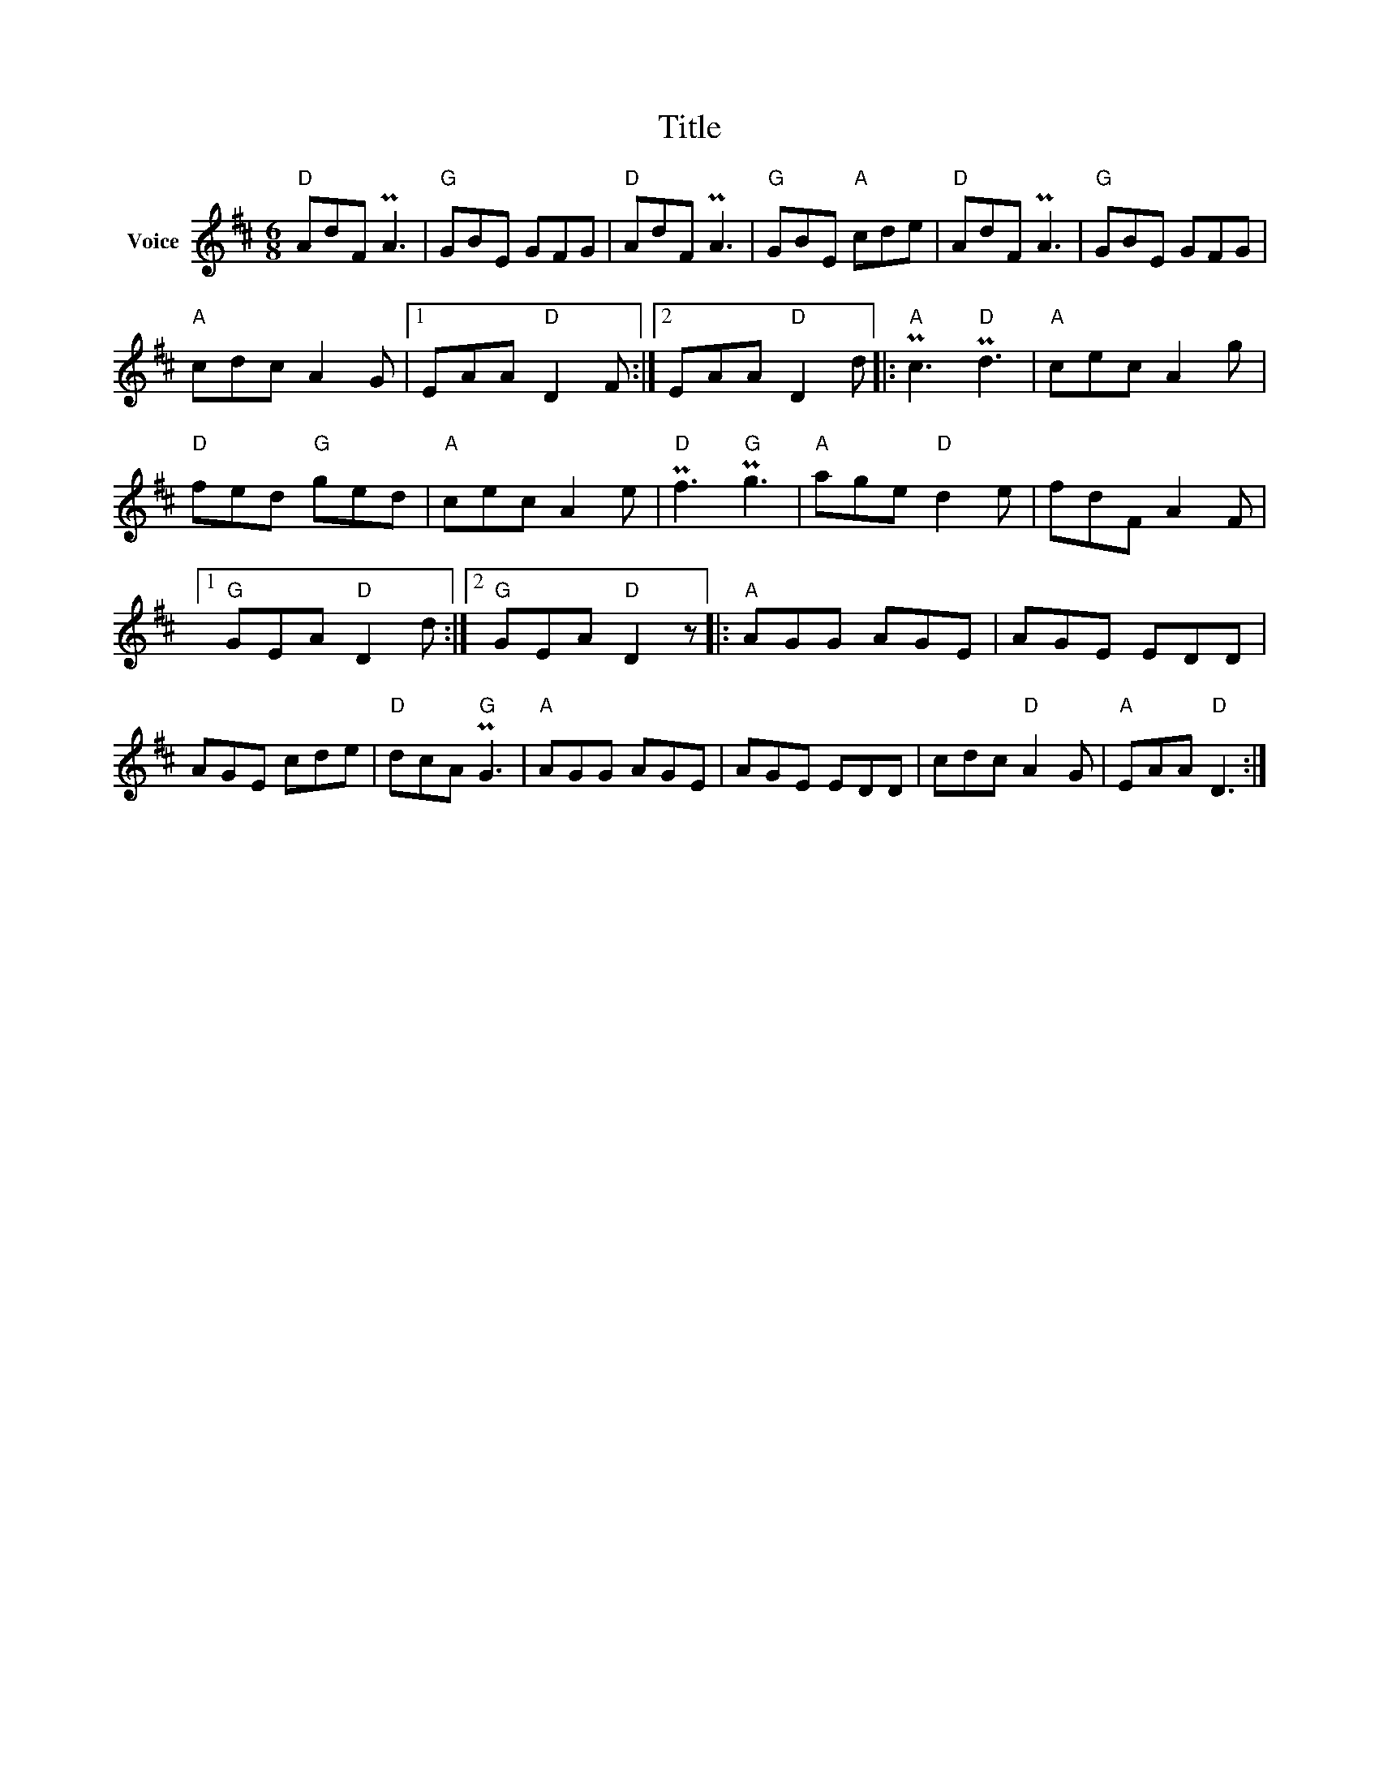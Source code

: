 X:1
T:Title
L:1/8
M:6/8
I:linebreak $
K:D
V:1 treble nm="Voice"
V:1
"D" AdF PA3 |"G" GBE GFG |"D" AdF PA3 |"G" GBE"A" cde |"D" AdF PA3 |"G" GBE GFG |"A" cdc A2 G |1 %7
 EAA"D" D2 F :|2 EAA"D" D2 d |:"A" Pc3"D" Pd3 |"A" cec A2 g |"D" fed"G" ged |"A" cec A2 e | %13
"D" Pf3"G" Pg3 |"A" age"D" d2 e | fdF A2 F |1"G" GEA"D" D2 d :|2"G" GEA"D" D2 z |:"A" AGG AGE | %19
 AGE EDD | AGE cde |"D" dcA"G" PG3 |"A" AGG AGE | AGE EDD | cdc"D" A2 G |"A" EAA"D" D3 :| %26
